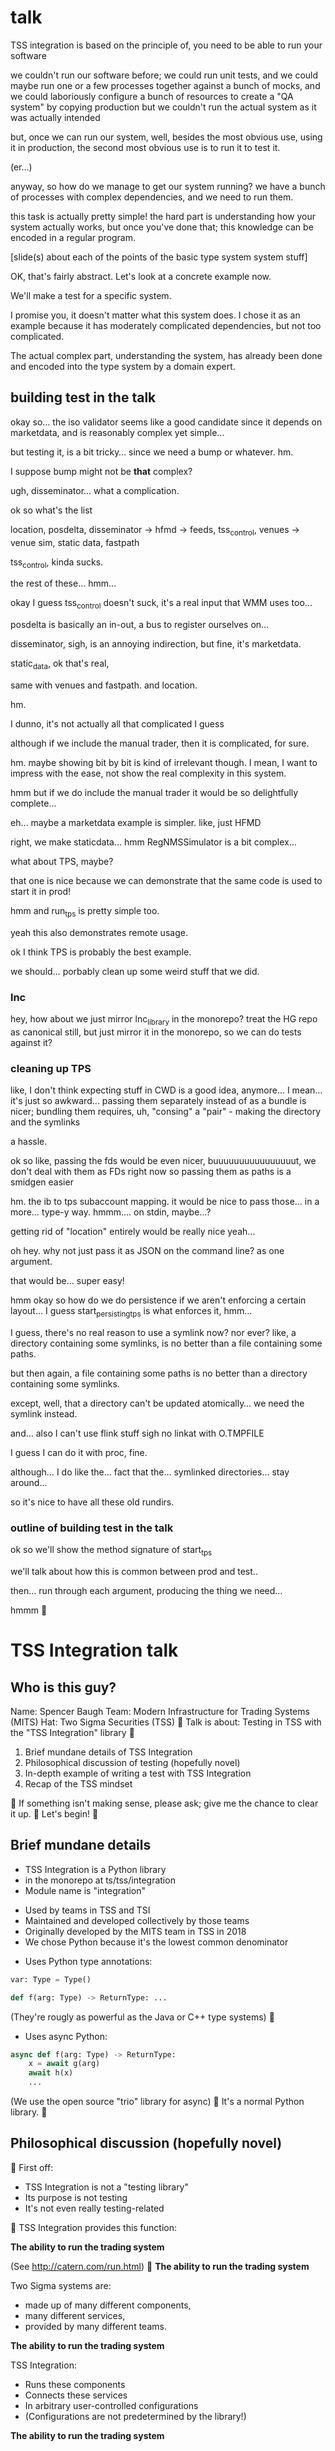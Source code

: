 * talk
  TSS integration is based on the principle of,
  you need to be able to run your software

  we couldn't run our software before;
  we could run unit tests,
  and we could maybe run one or a few processes together against a bunch of mocks,
  and we could laboriously configure a bunch of resources to create a "QA system" by copying production
  but we couldn't run the actual system as it was actually intended

  but, once we can run our system,
  well, besides the most obvious use, using it in production,
  the second most obvious use is to run it to test it.

  (er...)

  anyway, so how do we manage to get our system running?
  we have a bunch of processes with complex dependencies,
  and we need to run them.

  this task is actually pretty simple!
  the hard part is understanding how your system actually works,
  but once you've done that;
  this knowledge can be encoded in a regular program.

  [slide(s) about each of the points of the basic type system system stuff]

  OK, that's fairly abstract.
  Let's look at a concrete example now.

  We'll make a test for a specific system.

  I promise you, it doesn't matter what this system does.
  I chose it as an example because it has moderately complicated dependencies,
  but not too complicated.

  The actual complex part, understanding the system,
  has already been done and encoded into the type system by a domain expert.
** building test in the talk
   okay so... the iso validator seems like a good candidate since it depends on marketdata,
   and is reasonably complex yet simple...

   but testing it, is a bit tricky...
   since we need a bump or whatever. hm.

   I suppose bump might not be *that* complex?

   ugh, disseminator... what a complication.

   ok so what's the list

   location, posdelta, disseminator -> hfmd -> feeds, tss_control, venues -> venue sim, static data, fastpath

   tss_control, kinda sucks.

   the rest of these... hmm...

   okay I guess tss_control doesn't suck, it's a real input that WMM uses too...

   posdelta is basically an in-out, a bus to register ourselves on...

   disseminator, sigh, is an annoying indirection, but fine, it's marketdata.

   static_data, ok that's real,

   same with venues and fastpath.
   and location.

   hm.

   I dunno, it's not actually all that complicated I guess

   although if we include the manual trader, then it is complicated, for sure.

   hm. maybe showing bit by bit is kind of irrelevant though.
   I mean, I want to impress with the ease,
   not show the real complexity in this system.

   hmm but if we do include the manual trader it would be so delightfully complete...

   eh... maybe a marketdata example is simpler.
   like, just HFMD

   right, we make staticdata... hmm RegNMSSimulator is a bit complex...

   what about TPS, maybe?

   that one is nice because we can demonstrate that the same code is used to start it in prod!

   hmm and run_tps is pretty simple too.

   yeah this also demonstrates remote usage.

   ok I think TPS is probably the best example.

   we should... porbably clean up some weird stuff that we did.
*** lnc
    hey, how about we just mirror lnc_library in the monorepo?
    treat the HG repo as canonical still, but just mirror it in the monorepo,
    so we can do tests against it?
*** cleaning up TPS
   like, I don't think expecting stuff in CWD is a good idea, anymore...
   I mean... it's just so awkward...
   passing them separately instead of as a bundle is nicer;
   bundling them requires, uh, "consing" a "pair" - making the directory and the symlinks

   a hassle.

   ok so like,
   passing the fds would be even nicer,
   buuuuuuuuuuuuuuuut,
   we don't deal with them as FDs right now so passing them as paths is a smidgen easier

   hm. the ib to tps subaccount mapping.
   it would be nice to pass those... in a more...
   type-y way. hmmm....
   on stdin, maybe...?

   getting rid of "location" entirely would be really nice yeah...

   oh hey. why not just pass it as JSON on the command line?
   as one argument.

   that would be... super easy!

   hmm okay so how do we do persistence if we aren't enforcing a certain layout...
   I guess start_persisting_tps is what enforces it, hmm...

   I guess, there's no real reason to use a symlink now?
   nor ever?
   like, a directory containing some symlinks,
   is no better than a file containing some paths.

   but then again, a file containing some paths is no better than a directory containing some symlinks.

   except, well, that a directory can't be updated atomically... we need the symlink instead.

   and... also I can't use flink stuff sigh
   no linkat with O.TMPFILE

   I guess I can do it with proc, fine.

   although... I do like the...
   fact that the...
   symlinked directories... stay around...

   so it's nice to have all these old rundirs.
*** outline of building test in the talk
    ok so we'll show the method signature of start_tps

    we'll talk about how this is common between prod and test..

    then... run through each argument,
    producing the thing we need...

    hmmm

* TSS Integration talk

** Who is this guy?
Name: Spencer Baugh
Team: Modern Infrastructure for Trading Systems (MITS)
Hat: Two Sigma Securities (TSS)

Talk is about:
Testing in TSS with the "TSS Integration" library

1. Brief mundane details of TSS Integration
2. Philosophical discussion of testing (hopefully novel)
3. In-depth example of writing a test with TSS Integration
4. Recap of the TSS mindset

If something isn't making sense, please ask;
give me the chance to clear it up.

Let's begin!

** Brief mundane details

- TSS Integration is a Python library
- in the monorepo at ts/tss/integration
- Module name is "integration"

- Used by teams in TSS and TSI
- Maintained and developed collectively by those teams
- Originally developed by the MITS team in TSS in 2018
- We chose Python because it's the lowest common denominator

- Uses Python type annotations:
#+begin_src python
var: Type = Type()

def f(arg: Type) -> ReturnType: ...
#+end_src

(They're rougly as powerful as the Java or C++ type systems)

- Uses async Python:
#+begin_src python
async def f(arg: Type) -> ReturnType:
    x = await g(arg)
    await h(x)
    ...
#+end_src

(We use the open source "trio" library for async)

It's a normal Python library.

** Philosophical discussion (hopefully novel)

First off:

- TSS Integration is not a "testing library"
- Its purpose is not testing
- It's not even really testing-related

TSS Integration provides this function:

*The ability to run the trading system*

(See http://catern.com/run.html)

*The ability to run the trading system*

Two Sigma systems are:
- made up of many different components,
- many different services,
- provided by many different teams.

*The ability to run the trading system*

TSS Integration:
- Runs these components
- Connects these services
- In arbitrary user-controlled configurations 
- (Configurations are not predetermined by the library!)

*The ability to run the trading system*

| Use case        | Do we actually, for real, do it with TSS Integration today? |
|-----------------+-------------------------------------------------------------|
| Experimentation | Yes                                                         |
| Development     | Yes                                                         |
| Testing         | Yes                                                         |
| Profiling       | Yes                                                         |
| Production      | For several important subsystems (more soon?)               |

*The ability to run the trading system*

There are zero external service dependencies;
so, TSS Integration can run the system anywhere.

- Core
- Colo
- A single homeserver
- The pre-push test farm

*The ability to run the trading system*

- Makes testing pretty easy, actually
- More on this later

So forget about testing for a moment.

Our goal right now:
*The ability to run the trading system*
(in a flexible, robust, portable, self-contained way)

So how do we run the system?

There is no common service framework.

- Many different teams producing many different daemons
- C++, C, Java, Python, etc
- Configuration: Properties, CSVs, YAML, environment variables
- Protocols: Protocolgen, Protobuf, Object Channel, HTTP, etc
- Transports: UDP, TCP, mqueue, iqueue, msgbox, etc
- Etc!

Our solution has to handle all this.

Plus we have the normal problems!

- service discovery,
- distributed execution,
- process management,
- artifact deployment,
- etc...

And we need to stay portable and avoid external service dependencies.

We need to run in:

- Core
- Colo
- A single homeserver
- The pre-push test farm

So COIN, Kubernetes, etc, won't work.

So what do we do?

It's not so bad actually.
We can solve this with... a type system.

(See http://catern.com/progsys.html)

A type system!

A basic one, the one your language probably already has

No fancy dependent types, nothing unusual

A basic example problem:

Service A connects to services B and C.

Immediate consequences:
- B and C need to start before A
- A needs to know the URLs of B and C

Basically a problem of dependency injection...


[[file:tweet.png]]

** You can express dependencies between services using function arguments.

#+begin_src python
def start_a(b: B, c: C) -> A:
    ...
    start_process([
      "/bin/a",
      "--b-url", b.url,
      "--c-url", c.url,
      ...
    ])
    ...
    return A(...)
#+end_src

=start_a= takes two arguments, of types =B= and =C=,
and returns a value of type =A=.
Internally, it starts up service A,
configuring A using details from the function arguments.

If you want to start service A,
you've got create instances of =B= and =C= first;
presumably by starting services B and C!
That's exactly the invariant we want to enforce.

TSS Integration defines such types and functions,
for all the services and components in the trading system.

These types include all the details required to communicate with the service.

** You can keep track of complex values using types.
Service D can listen on either an HTTP or HTTP2 URL.
Service E can only work with service D if it's in HTTP2 mode.

#+begin_src python
def start_e(d: D[HTTP2Url]) -> E:
    ...
      "--d-url", d.url, # an HTTP2Url
    ...
    return E(...)


def main(d: D[HTTPUrl]) -> E:
    # type error!
    return start_e(d)
#+end_src

The =D= class takes a type argument specifying the type of =d.url=.
(Like Java generics or C++ templates)
** You can create different environments by passing different arguments to functions.
A third and final example.

For different use cases, we'll want systems configured in different ways.

Service F has an optional dependency on service G;
F can run whether or not service G is available.

    #+begin_src python
    def start_f(g: Optional[G]) -> F:
        ...
        if g:
           ... "--g-url", g.url ...
        else:
           pass
        return F(...)

    def environment_one() -> None:
        g = ...
        f = start_f(g)
        ...


    def environment_two() -> None:
        f = start_f(None)
        ...
    #+end_src

We can use =environment_one= or =environment_two=, each where appropriate.
(See http://catern.com/config.html for more general discussion of this specific technique)

In TSS Integration, the same functions and types are used for both production and testing.

But different environments are built out of those components,
using technique we just saw.

*** In-depth example of writing a test with TSS Integration
We'll look at TPS, the Two sigma Position Service.

What it actually does is not relevant, but...

- It's an order gateway
- Receives orders from the a mysterious source in the outside world
- Validates and possibly rejects those orders
- Updates the TS position daemon, =posdelta=, with the fills (if the order isn't rejected)

Why TPS?

- The subsystem required to support TPS is relatively small.
- TPS is run by TSS Integration in production.

This example is not meant to be practically useful.

Goal:
See how the principles we just discussed are put into practice.

The tests starts in the normal way for a Python test:
With a =unittest.TestCase=.

#+begin_src python
from integration.tps import start_tps
from unittest import TestCase

class TestTPS(TestCase):
    def setUp(self) -> None:
        self.tps = start_tps(...)

    def test(self) -> None:
        self.assertTrue("Do test stuff")
#+end_src

Normally, a new test for TPS would go in the existing file of TPS tests,
which already sets up a test system that includes TPS,
and we wouldn't have to write any setup code.
But for the sake of this example,
we'll pretend that we're writing the first tests for TPS,
and we have to set up the environment from scratch.

We'll start up TPS in =setUp= by calling =start_tps=,
and perform the actual test in =test=.

Now, let's look at the actual signature of =start_tps=.

#+begin_src python
async def start_tps(
  nursery: trio.Nursery,
  thread: Thread,
  listening_sock: FileDescriptor,
  database: Database,
  posdelta: Posdelta,
  publishing_iqueue: PassthroughPublishingIqueue,
  static_data: StaticData,
) -> TPS:
  ...
#+end_src

Don't panic! Yes, it has 7 arguments, meaning 7 dependencies,
but we'll be able to create them all quickly.

First, some boilerplate.
This is an =async= function,
so we'll need to call it from an async context.
We use the open source =trio= library for async Python,
so to get the test into an async context, we'll switch =TestCase= to =TrioTestCase=.

#+begin_src python
from integration.tps import start_tps
from trio import TrioTestCase

class TestTPS(TrioTestCase):
    async def asyncSetUp(self) -> None:
        self.tps = await start_tps(...)

    async def test(self) -> None:
        self.assertTrue("Do test stuff")
#+end_src

The first two arguments are also boilerplate.
The first argument is =nursery: trio.Nursery=,
which is used to start up background asynchronous tasks and detect if they fail.

In this case, if anything fails, we just want to fail the test,
so =TrioTestCase= helps here,
because it comes with a =trio.Nursery= ready-to-use, so we'll just use that.

#+begin_src python
        self.tps = await start_tps(
            self.nursery,
            ...,
        )
#+end_src

The second argument is a =Thread= from the open source =rsyscall= library,
which lets us start up threads on remote hosts and manipulate them,
which is how we distribute execution across multiple machines.
This test, we just want to run locally, so we'll just use =local_thread=;
we'll assign it to =self.thread= for easy access.

#+begin_src python
from rsyscall import local_thread

        self.thread = local_thread
        self.tps = await start_tps(
            self.thread,
            ...,
        )
#+end_src

Now for the actual dependencies.
=listening_sock: FileDescriptor=
The TPS daemon wants a pre-created listening socket, which it will use to listen for incoming connections.
So this is just some pretty standard Unix socket programming.
We'll create the socket that TPS wants here, and pass it down to TPS child process.
A TCP socket will work fine, so we'll specify AF_INET and SOCK_STREAM to get a TCP socket,
and bind it to a random unused port by specifying port 0.

#+begin_src python
from rsyscall.socket import AF, SOCK
from rsyscall.netinet.in_ import SockaddrIn

        sock = await self.thread.socket(AF.INET, SOCK.STREAM)
        await sock.bind(await self.thread.ptr(SockaddrIn(0, "127.0.0.1")))
        await sock.listen(1024)
        self.tps = await start_tps(
            ...,
            sock,
            ...,
        )
#+end_src

Now we need to connect TPS to the database it uses as a backend and persistence mechanism.
SQLite will work fine for us, since this is just a test.
This =Database= type is really =integration.tps.Database=,
and it comes with a method to initialize the TPS database schema,
so we'll just call that.

We do need a path to put the database at;
we'll use a helper function, =make_location=,
which makes a temporary directory at an appropriate local path.
This is frequently the first thing in any setUp method.

We usually call =make_location= just once, then make further files and directories under the path it returns.

We use =self.thread= again,
to indicate that the database should be created on the same host as everything else.

#+begin_src python
from integration.lib.utils import make_location

        self.location = make_location()
        self.tps = await start_tps(
            ...,
            await Database.make(self.thread, self.location/"tps.db"),
            ...,
        )
#+end_src

Now for =posdelta=, which is a service which distributes position updates to many clients.
We need to start up =posdelta=, which we do, naturally, with =start_posdelta=.
Let's look at the interface for start_posdelta...

#+begin_src python
async def start_posdelta(
    nursery: trio.Nursery, workdir: Path,
    static_data: StaticData=None,
    cpu: cpuset.Cpu=None, order_map_size: int=2048,
    filters: t.List[IqsyncFilter]=[],
) -> Posdelta:
#+end_src

A lot of arguments, but most of them are optional.
We only actually need =nursery: trio.Nursery= and =workdir: Path=.
We already have a =trio.Nursery=.
=workdir= is a relatively common parameter,
a directory that the service will use to store its state.
We can just make a directory under =self.location=.
So:

#+begin_src python
from integration.posdelta import make_location

        self.posdelta = await start_posdelta(self.nursery, (self.location/"posdelta").mkdir())
        self.tps = await start_tps(
            ...,
            self.posdelta,
            ...,
        )
#+end_src

OK, so we started up the posdelta service, now back to TPS.

Next is =publishing_iqueue: PassthroughPublishingIqueue=.
A =PassthroughPublishingIqueue= is a specific type of iqueue
used by several different services (not just TPS) to publish positions to posdelta.
Let's look at the constructor.

#+begin_src python
class PassthroughPublishingIqueue:
    @staticmethod
    async def make(
        thread: Thread,
        path: Path,
        src_id: int=0,
    ) -> PassthroughPublishingIqueue: ...
#+end_src

Again we need a =Thread=, to identify which host to operate on,
and a =Path=, to identify the path at which the iqueue should be created.
The last argument lets us customize =src_id=, but that's not something we care about for these tests.

#+begin_src python
from integration.tps import PassthroughPublishingIqueue

        self.tps = await start_tps(
            ...,
            await PassthroughPublishingIqueue.make(self.thread, self.location/"tps.iqx")
            ...,
        )
#+end_src

Almost there!
We need a =StaticData=,
which is a widely used type which contains a bunch of instrument reference data,
stored as files in a directory on disk.

Again, simple enough to make:
#+begin_src python
from integration.static_data import StaticData

        self.static_data = await StaticData.make(self.thread, (self.location/"static_data").mkdir())
        self.tps = await start_tps(
            ...,
            self.static_data,
            ...)
#+end_src

OK! We made it!

#+begin_src python
from integration.static_data import StaticData
from integration.tps import start_tps
from trio import TrioTestCase
from rsyscall import local_thread
from rsyscall.socket import AF, SOCK
from rsyscall.netinet.in_ import SockaddrIn

class TestTPS(TrioTestCase):
    async def asyncSetUp(self) -> None:
        self.thread = local_thread
        sock = await self.thread.socket(AF.INET, SOCK.STREAM)
        await sock.bind(await self.thread.ptr(SockaddrIn(0, "127.0.0.1")))
        await sock.listen(1024)
        self.static_data = await StaticData.make(self.thread, (self.location/"static_data").mkdir()),
        self.tps = await start_tps(
            self.nursery,
            self.thread,
            sock,
            await Database.make(self.thread, self.location/"tps.db"),
            await start_posdelta(self.nursery, (self.location/"posdelta").mkdir()),
            await PassthroughPublishingIqueue.make(self.thread, self.location/"tps.iqx"),
            self.static_data,
        )

    async def test(self) -> None:
        self.assertTrue("Do test stuff")
#+end_src

Now we'll use the Python client for TPS,
which connects to TPS's listening socket,
to send an order and a fill through,
in an arbitrary instrument.

#+begin_src python
    async def test(self) -> None:
        client = await self.tps.make_client()
        order = await client.new_order('buy', 100, self.static_data.instruments[0], Decimal('50.0'))
        await order.fill(100, Decimal('50.0')
#+end_src

If this succeeds without throwing an exception...
it means TPS is responding to requests correctly.
That's a test!
Now, of course, there are a few more features;
we'd probably want to send some sell orders,
and cancels, etc.

But once we have a running system,
all it takes to test it is to fire up the client we use in production,
and send some orders just like we do in prod.

Of course, we'd still want to show that it's interacting with other components correctly.
That's easy too!
The only way TPS interacts with other components is by sending position updates,
so we just fire up those other components
and check that the positions they report match the activity we've performed through TPS.

We don't need to,
and shouldn't,
look at the actual data TPS is sending out.

That's far too easy to get wrong.

Instead, we do our testing end to end.
We let the other services read that data,
and if what they report, and how they behave,
matches our expectations...
then we've passed the test.

This makes our testing simpler, less fragile, and more powerful;
we get full coverage for free, because it's the normal practice for testing everything.
** TODO end section
*** further elements from README.org
    like the use of REPLs, maybe
*** ending
    Should reaffirm the importance of being able to run your system

    (everywhere, and on the fly?)
* let's actually think
  what should we actually put in the talk?

  so the philosophical section and the example are both good things that I want in the talk...
  so I'll just... treat those as fixed...

  I mean...
  obviously I should be thinking about what effect I want the talk to have.

  ok I feel like the talk is good content-wise right now... maybe?
** post about, running system + contracts is good testing
   Yeah this is what I need.
   I need this post so I can excerpt parts of it and reference it.

   hmm
   also inverse testing?
   does that fit in?

   yeah okay so I guess a blog post about actual testing will be beneficial/necessary

   then we can talk about that at the end of the example (I guess)

   or maybe even in the philosophical discussion part;
   we only waved it off because we didn't actually have anything to say lol.

   ok so then we can just point out how what we're doing complies with that testing approach,
   nice good okay...

   you have error reporting mechanisms in prod,
   like reject messages or error logs or all that
   what if they go wrong? well that's why you have many services
   what if they all go wrong? well why do you expect your test to be any different,
   given that you will certainly not lavish effort on the test that doesn't even run in prod?
** post about repl/ide/stuff as UI?
   hm.

   yeah, like... the continuum between a UI,
   and a REPL,
   and how you might want to just,
   compose these objects,
   as an easy way to make a UI..
** ending stuff
   I guess I should just recap the points really.
   run your system,
   and we did it this way.

   and, run your system.

   like,
   "so this all comes from running your system,
   we ran our system using these techniques.

   so, run your system."

   ok so I feel like that's good actually!
   oh but... where should we put discussion of alternative approaches?
   oh, alternative testing approaches I guess can be in the testing section at the end of the example,
   from my future blog post about that.
** ooh good idea
   When doing the example I should put the function signature on a window next to my main window,
   with a split.
   So it stays up there and people can keep track of it.
* 
** their feedback
   not much

the content is interesting
and easy to follow

he said maybe I don't need to have all the detail in the large example,
although he says that he did like the fact that I'm showing everything,
that there's nothing up my sleeve

and it was still easy to follow
** their suggestions
demonstrate the problem at the beginning

talk about why we can't use alternatives
** things I talked about the end
what we had before (mocks, stuff)

product management - people who use it
** their suggestions
give context up front

(my thought: I should probably explain the use of Python typing and Python async up front)
** 
yeah giving context up front makes sense actually, for sure.

obviously I'm jumping right in without context,
and explaining, like...

hey, we want to be able to... test things...
and...
what even is this library we're talking about...

yeah so giving a short history and description of the project management of the library might be useful.
** DONE give details up front
okay so we gave some details about the library and management up front, nice
** TODO give history up front
I'm not sure this is necessary?
** TODO give problem up front
I feel like... this is already covered?
Maybe I should focus more on competing solutions that are unsuitable?

hmm yeah maybe.
the part where I talk about how we need to run pre-push.

maybe between that and saying "a type system",
I can say "and so Kubernetes and COIN etc don't work".

okay yeah! Maybe that's all I need to say.
